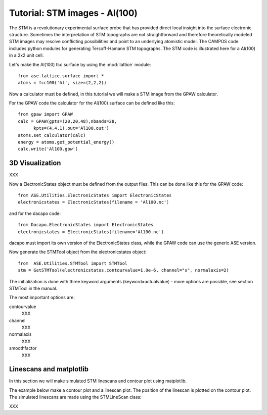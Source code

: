 .. _stm-tutorial:

==============================
Tutorial: STM images - Al(100)
==============================

The STM is a revolutionary experimental surface probe that has
provided direct local insight into the surface electronic
structure. Sometimes the interpretation of STM topographs are not
straightforward and therefore theoretically modeled STM images may
resolve conflicting possibilities and point to an underlying atomistic
model. The CAMPOS code includes python modules for generating
Tersoff-Hamann STM topographs. The STM code is illustrated here for a
Al(100) in a 2x2 unit cell.

Let's make the Al(100) fcc surface by using the :mod:`lattice` module::

  from ase.lattice.surface import *
  atoms = fcc100('Al', size=(2,2,2))

Now a calculator must be defined, in this tutorial we will make a STM
image from the GPAW calculator.

For the GPAW code the calculator for the Al(100) surface can be
defined like this::

  from gpaw import GPAW
  calc = GPAW(gpts=(20,20,48),nbands=28,
  	kpts=(4,4,1),out='Al100.out')
  atoms.set_calculator(calc)
  energy = atoms.get_potential_energy() 
  calc.write('Al100.gpw')


3D Visualization
==========================

XXX

Now a ElectronicStates object must be defined from the output files. This can be done like this for the GPAW code::

    from ASE.Utilities.ElectronicStates import ElectronicStates
    electronicstates = ElectronicStates(filename = 'Al100.nc')

and for the dacapo code::

    from Dacapo.ElectronicStates import ElectronicStates
    electronicstates = ElectronicStates(filename='Al100.nc')

dacapo must import its own version of the ElectronicStates class, while the GPAW code can use the generic ASE version.

Now generate the STMTool object from the electronicstates object::

    from  ASE.Utilities.STMTool import STMTool
    stm = GetSTMTool(electronicstates,contourvalue=1.0e-6, channel="s", normalaxis=2)

The initialization is done with three keyword arguments (keyword=actualvalue) - more options are possible, see section STMTool in the manual.

The most important options are:

contourvalue
    XXX
channel
    XXX
normalaxis
    XXX
smoothfactor
    XXX

Linescans and matplotlib
==========================

In this section we will make simulated STM linescans and contour plot using matplotlib.

The example below make a contour plot and a linescan plot. The position of the linescan is plotted on the contour plot. The simulated linescans are made using the STMLineScan class:

XXX
